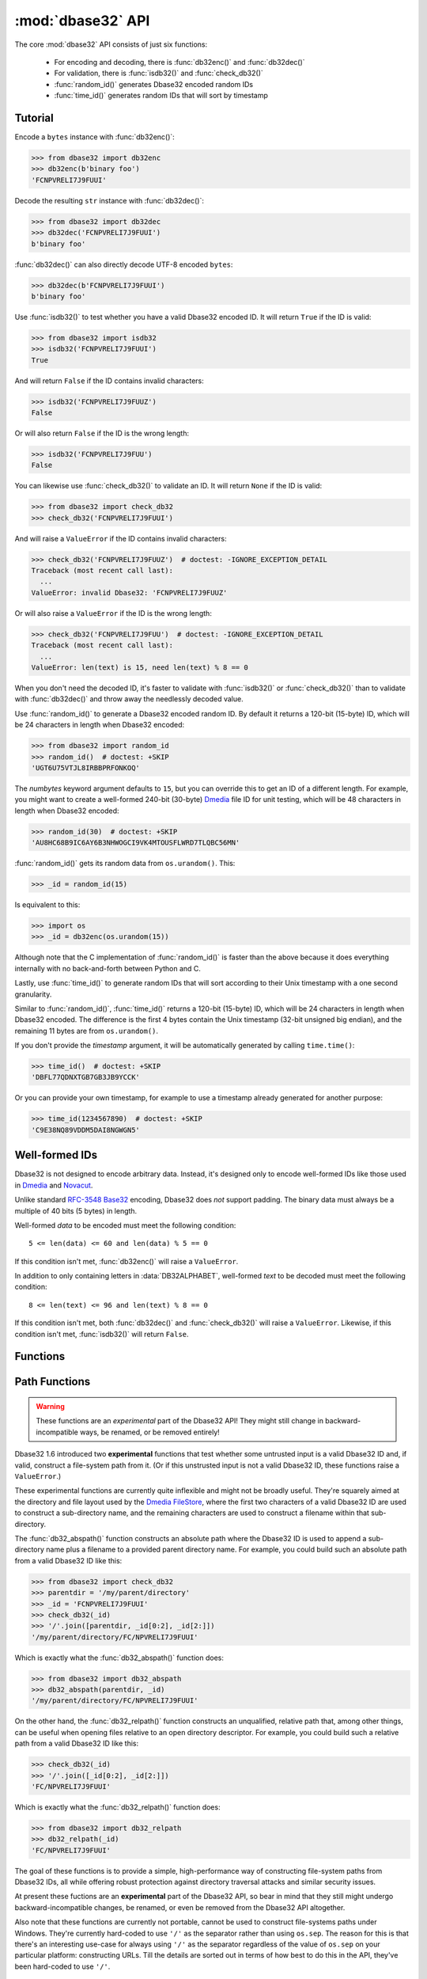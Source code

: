 :mod:`dbase32` API
==================

.. py:module:: dbase32
    :synopsis: base32-encoding with a sorted-order alphabet (for databases)


The core :mod:`dbase32` API consists of just six functions:

    * For encoding and decoding, there is :func:`db32enc()` and :func:`db32dec()`

    * For validation, there is :func:`isdb32()` and :func:`check_db32()`

    * :func:`random_id()` generates Dbase32 encoded random IDs

    * :func:`time_id()` generates random IDs that will sort by timestamp



Tutorial
--------

Encode a ``bytes`` instance with :func:`db32enc()`:

>>> from dbase32 import db32enc
>>> db32enc(b'binary foo')
'FCNPVRELI7J9FUUI'

Decode the resulting ``str`` instance with :func:`db32dec()`:

>>> from dbase32 import db32dec
>>> db32dec('FCNPVRELI7J9FUUI')
b'binary foo'

:func:`db32dec()` can also directly decode UTF-8 encoded ``bytes``:

>>> db32dec(b'FCNPVRELI7J9FUUI')
b'binary foo'

Use :func:`isdb32()` to test whether you have a valid Dbase32 encoded ID.  It
will return ``True`` if the ID is valid:

>>> from dbase32 import isdb32
>>> isdb32('FCNPVRELI7J9FUUI')
True

And will return ``False`` if the ID contains invalid characters:

>>> isdb32('FCNPVRELI7J9FUUZ')
False

Or will also return ``False`` if the ID is the wrong length:

>>> isdb32('FCNPVRELI7J9FUU')
False

You can likewise use :func:`check_db32()` to validate an ID.  It will return
``None`` if the ID is valid:

>>> from dbase32 import check_db32
>>> check_db32('FCNPVRELI7J9FUUI')

And will raise a ``ValueError`` if the ID contains invalid characters:

>>> check_db32('FCNPVRELI7J9FUUZ')  # doctest: -IGNORE_EXCEPTION_DETAIL
Traceback (most recent call last):
  ...
ValueError: invalid Dbase32: 'FCNPVRELI7J9FUUZ'

Or will also raise a ``ValueError`` if the ID is the wrong length:

>>> check_db32('FCNPVRELI7J9FUU')  # doctest: -IGNORE_EXCEPTION_DETAIL
Traceback (most recent call last):
  ...
ValueError: len(text) is 15, need len(text) % 8 == 0

When you don't need the decoded ID, it's faster to validate with
:func:`isdb32()` or :func:`check_db32()` than to validate with :func:`db32dec()`
and throw away the needlessly decoded value.

Use :func:`random_id()` to generate a Dbase32 encoded random ID.  By default it
returns a 120-bit (15-byte) ID, which will be 24 characters in length when
Dbase32 encoded:

>>> from dbase32 import random_id
>>> random_id()  # doctest: +SKIP
'UGT6U75VTJL8IRBBPRFONKOQ'

The *numbytes* keyword argument defaults to ``15``, but you can override this
to get an ID of a different length.  For example, you might want to create a
well-formed 240-bit (30-byte) `Dmedia`_ file ID for unit testing, which will be
48 characters in length when Dbase32 encoded:

>>> random_id(30)  # doctest: +SKIP
'AU8HC68B9IC6AY6B3NHWOGCI9VK4MTOUSFLWRD7TLQBC56MN'

:func:`random_id()` gets its random data from ``os.urandom()``.  This:

>>> _id = random_id(15)

Is equivalent to this:

>>> import os
>>> _id = db32enc(os.urandom(15))

Although note that the C implementation of :func:`random_id()` is faster than
the above because it does everything internally with no back-and-forth between
Python and C.

Lastly, use :func:`time_id()` to generate random IDs that will sort according to
their Unix timestamp with a one second granularity.

Similar to :func:`random_id()`, :func:`time_id()` returns a 120-bit (15-byte)
ID, which will be 24 characters in length when Dbase32 encoded.  The difference
is the first 4 bytes contain the Unix timestamp (32-bit unsigned big endian),
and the remaining 11 bytes are from ``os.urandom()``.

If you don't provide the *timestamp* argument, it will be automatically
generated by calling ``time.time()``:

>>> time_id()  # doctest: +SKIP
'DBFL77QDNXTGB7GB3JB9YCCK'

Or you can provide your own timestamp, for example to use a timestamp already
generated for another purpose:

>>> time_id(1234567890)  # doctest: +SKIP
'C9E38NQ89VDDM5DAI8NGWGN5'



Well-formed IDs
---------------

Dbase32 is not designed to encode arbitrary data.  Instead, it's designed only
to encode well-formed IDs like those used in `Dmedia`_ and `Novacut`_.

Unlike standard `RFC-3548 Base32`_ encoding, Dbase32 does *not* support
padding.  The binary data must always be a multiple of 40 bits (5 bytes) in
length.

Well-formed *data* to be encoded must meet the following condition::

    5 <= len(data) <= 60 and len(data) % 5 == 0

If this condition isn't met, :func:`db32enc()` will raise a ``ValueError``.

In addition to only containing letters in :data:`DB32ALPHABET`, well-formed
*text* to be decoded must meet the following condition::

    8 <= len(text) <= 96 and len(text) % 8 == 0

If this condition isn't met, both :func:`db32dec()` and :func:`check_db32()`
will raise a ``ValueError``.  Likewise, if this condition isn't met,
:func:`isdb32()` will return ``False``.



Functions
---------

.. function:: db32enc(data)

    Encode *data* as Dbase32 text.

    A ``str`` instance is returned:

    >>> db32enc(b'Bytes')
    'BCVQBSEM'

    *data* must be a ``bytes`` instance that meets the following condition::

        5 <= len(data) <= 60 and len(data) % 5 == 0

    If the above condition is not met, a ``ValueError`` is raised.


.. function:: db32dec(text)

    Decode Dbase32 *text*.

    A ``bytes`` instance is returned:

    >>> db32dec('BCVQBSEM')
    b'Bytes'

    *text* must be a ``str`` or ``bytes`` instance that meets the following
    condition::

        8 <= len(text) <= 96 and len(text) % 8 == 0

    If the above condition is not met, or if *text* contains any letters not
    in :data:`DB32ALPHABET`, a ``ValueError`` is raised.


.. function:: isdb32(text)

    Return ``True`` if *text* contains a valid Dbase32 encoded ID.

    >>> isdb32('39AYA9AY')
    True
    >>> isdb32('27AZ27AZ')
    False

    This function will only return ``True`` if *text* contains only letters
    in :data:`DB32ALPHABET`, and if *text* meets following condition::

        8 <= len(text) <= 96 and len(text) % 8 == 0

    Otherwise, ``False`` is returned.


.. function:: check_db32(text)

    Raise a ``ValueError`` if *text* is not a valid Dbase32 encoded ID.

    This function will raise a ``ValueError`` if *text* contains any letters
    that are not in :data:`DB32ALPHABET`.  For example:

    >>> check_db32('39AYA9AY')
    >>> check_db32('39AY27AZ')  # doctest: -IGNORE_EXCEPTION_DETAIL
    Traceback (most recent call last):
      ...
    ValueError: invalid Dbase32: '39AY27AZ'

    This function will likewise raise a ``ValueError`` if *text* doesn't meet
    the following condition::

        8 <= len(text) <= 96 and len(text) % 8 == 0

    If *text* is a valid Dbase32 ID, this function returns ``None``.


.. function:: random_id(numbytes=15)

    Return a Dbase32 encoded random ID.

    By default, a 120-bit (15-byte) ID is returned, which will be 24
    characters in length when Dbase32 encoded:

    >>> random_id()  # doctest: +SKIP
    'XM4OINLIPO6VVF549TWYNK89'

    If provided, *numbytes* must be an ``int`` such that::

        5 <= numbytes <= 60 and numbytes % 5 == 0

    The random data is from ``os.urandom()``.


.. function:: time_id(timestamp=-1)

    Return a Dbase32 encoded random ID that will sort according to timestamp.

    These IDs will sort in ascending order according to the Unix timestamp, with
    a one second granularity.

    Similar to :func:`random_id()`, this function returns a 120-bit (15-byte)
    ID, which will be 24 characters in length when Dbase32 encoded.

    The difference is the first 4 bytes of this ID are the time since the Unix
    Epoch in seconds, truncated a 32-bit unsigned integer (which wont overflow
    till the year 2106).  The remaining 11 bytes are from ``os.urandom()``.

    This function is aimed at event logging and similar scenarios where it's
    handy for the IDs to sort chronologically.

    If you provide the optional *timestamp* kwarg, that timestamp will be used.
    Otherwise the timestamp is built by calling ``time.time()``.



.. _path-functions:

Path Functions
--------------

.. warning::

    These functions are an *experimental* part of the Dbase32 API!  They might
    still change in backward-incompatible ways, be renamed, or be removed entirely!

Dbase32 1.6 introduced two **experimental** functions that test whether some
untrusted input is a valid Dbase32 ID and, if valid, construct a file-system
path from it. (Or if this unstrusted input is not a valid Dbase32 ID, these
functions raise a ``ValueError``.)

These experimental functions are currently quite inflexible and might not be
broadly useful.  They're squarely aimed at the directory and file layout used
by the `Dmedia FileStore`_, where the first two characters of a valid Dbase32 ID
are used to construct a sub-directory name, and the remaining characters are
used to construct a filename within that sub-directory.

The :func:`db32_abspath()` function constructs an absolute path where the Dbase32
ID is used to append a sub-directory name plus a filename to a provided parent
directory name.  For example, you could build such an absolute path from a valid
Dbase32 ID like this:

>>> from dbase32 import check_db32
>>> parentdir = '/my/parent/directory'
>>> _id = 'FCNPVRELI7J9FUUI'
>>> check_db32(_id)
>>> '/'.join([parentdir, _id[0:2], _id[2:]])
'/my/parent/directory/FC/NPVRELI7J9FUUI'

Which is exactly what the :func:`db32_abspath()` function does:

>>> from dbase32 import db32_abspath
>>> db32_abspath(parentdir, _id)
'/my/parent/directory/FC/NPVRELI7J9FUUI'

On the other hand, the :func:`db32_relpath()` function constructs an
unqualified, relative path that, among other things, can be useful when opening
files relative to an open directory descriptor.  For example, you could build
such a relative path from a valid Dbase32 ID like this:

>>> check_db32(_id)
>>> '/'.join([_id[0:2], _id[2:]])
'FC/NPVRELI7J9FUUI'

Which is exactly what the :func:`db32_relpath()` function does:

>>> from dbase32 import db32_relpath
>>> db32_relpath(_id)
'FC/NPVRELI7J9FUUI'

The goal of these functions is to provide a simple, high-performance way of
constructing file-system paths from Dbase32 IDs, all while offering robust
protection against directory traversal attacks and similar security issues.

At present these fuctions are an **experimental** part of the Dbase32 API, so
bear in mind that they still might undergo backward-incompatible changes, be
renamed, or even be removed from the Dbase32 API altogether.

Also note that these functions are currently not portable, cannot be used to
construct file-systems paths under Windows.  They're currently hard-coded to use
``'/'`` as the separator rather than using ``os.sep``.  The reason for this is
that there's an interesting use-case for always using ``'/'`` as the separator
regardless of the value of ``os.sep`` on your particular platform: constructing
URLs.  Till the details are sorted out in terms of how best to do this in the
API, they've been hard-coded to use ``'/'``.


.. function:: db32_abspath(parentdir, text)

    Construct an absolute path with a 2-character directory name plus filename.

    .. warning::

        This function an *experimental* part of the Dbase32 API!  It might still
        change in backward-incompatible ways or be removed entirely!

    For example:

    >>> from dbase32 import db32_abspath
    >>> db32_abspath('/my/parent/directory', 'HELLOALL')
    '/my/parent/directory/HE/LLOALL'

    Similar to :func:`check_db32()`, a ``ValueError`` will be raised if *text*
    does not contain a valid Dbase32 ID:

    >>> db32_abspath('/my/parent/directory', '../very/naughty/')
    Traceback (most recent call last):
      ...
    ValueError: invalid Dbase32: '../very/naughty/'

    The *text* argument can be a ``str`` or ``bytes`` instance, but the return
    value is always a ``str`` instance:

    >>> db32_abspath('/my/parent/directory', b'BYTESFOO')
    '/my/parent/directory/BY/TESFOO'

    However, the *parentdir* argument must always be a ``str`` instance.

    Note that currently :func:`db32_abspath()` does no validation of the
    *parentdir* (although it may in the future).  Typically you'll construct
    many file-system paths from a single parent directory, so you likely want
    to initially validate the *parentdir* to ensure that::

        assert os.path.abspath(parentdir) == parentdir

    In particular, this function assumes that the *parentdir* does not end with
    a ``'/'`` (which the above assertion would enforce).

    .. versionadded:: 1.6


.. function:: db32_relpath(text)

    Construct a relative path with a 2-character directory name plus filename.

    .. warning::

        This function an *experimental* part of the Dbase32 API!  It might still
        change in backward-incompatible ways or be removed entirely!

    For example:

    >>> from dbase32 import db32_relpath
    >>> db32_relpath('HELLOALL')
    'HE/LLOALL'

    Similar to :func:`check_db32()`, a ``ValueError`` will be raised if *text*
    does not contain a valid Dbase32 ID:

    >>> db32_relpath('../very/naughty/')
    Traceback (most recent call last):
      ...
    ValueError: invalid Dbase32: '../very/naughty/'

    The *text* argument can be a ``str`` or ``bytes`` instance, but the return
    value is always a ``str`` instance:

    >>> db32_relpath(b'BYTESFOO')
    'BY/TESFOO'

    Among other things, such a relative path can be used to open files relative
    to an open directory descriptor.

    .. versionadded:: 1.6



Constants
---------

The :mod:`dbase32` module defines several handy constants:

.. data:: using_c_extension

    A flag indicating whether the Dbase32 `C implementation`_ is being used.

    >>> import dbase32
    >>> dbase32.using_c_extension  # doctest: +SKIP
    True

    This will be ``True`` when the ``dbase32._dbase32`` C extension is being
    used, or ``False`` when the ``dbase32._dbase32py`` pure-Python fallback is
    being used.

    For both security and performance reasons, only the `C implementation`_ is
    recommended for production use.  As such, 3rd party software might want to
    use this attribute in their unit tests and/or runtime initialization to
    verify that the Dbase32 C extension is in fact being used.

    Please see :doc:`security` for more details.

    .. versionadded:: 1.4


.. data:: DB32ALPHABET

    A ``str`` containing the Dbase32 alphabet.

    >>> import dbase32
    >>> dbase32.DB32ALPHABET
    '3456789ABCDEFGHIJKLMNOPQRSTUVWXY'

    Note that the Dbase32 alphabet (encoding table) is in ASCII/UTF-8 sorted
    order:

    >>> dbase32.DB32ALPHABET == ''.join(sorted(set(dbase32.DB32ALPHABET)))
    True


.. data:: MAX_BIN_LEN

    Max length of data (in bytes) accepted for encoding.

    >>> import dbase32
    >>> dbase32.MAX_BIN_LEN
    60
    >>> dbase32.MAX_BIN_LEN * 8  # 480 bits
    480

    This constraint is used by :func:`db32enc()`, :func:`random_id()`, and
    :func:`time_id()`.


.. data:: MAX_TXT_LEN

    Max length of text (in characters) accepted for decoding or validation.

    >>> import dbase32
    >>> dbase32.MAX_TXT_LEN
    96
    >>> dbase32.MAX_TXT_LEN * 5 // 8 == dbase32.MAX_BIN_LEN
    True

    This constraint is used by :func:`db32dec()`, :func:`isdb32()`, and
    :func:`check_db32()`.


.. data:: RANDOM_BITS

    Default size (in bits) of the *decoded* ID generated by :func:`random_id()`.

    >>> import dbase32
    >>> dbase32.RANDOM_BITS
    120


.. data:: RANDOM_BYTES

    Default size (in bytes) of the *decoded* ID generated by :func:`random_id()`.

    >>> import dbase32
    >>> dbase32.RANDOM_BYTES
    15
    >>> dbase32.RANDOM_BYTES * 8 == dbase32.RANDOM_BITS
    True


.. data:: RANDOM_B32LEN

    Default size (in characters) of the ID generated by :func:`random_id()`.

    >>> import dbase32
    >>> dbase32.RANDOM_B32LEN
    24
    >>> dbase32.RANDOM_B32LEN * 5 // 8 == dbase32.RANDOM_BYTES
    True



.. _`Dbase32`: https://launchpad.net/dbase32
.. _`RFC-3548 Base32`: https://tools.ietf.org/html/rfc4648
.. _`Novacut`: https://launchpad.net/novacut
.. _`Dmedia`: https://launchpad.net/dmedia
.. _`Dmedia FileStore`: https://launchpad.net/filestore

.. _`C implementation`: http://bazaar.launchpad.net/~dmedia/dbase32/trunk/view/head:/dbase32/_dbase32.c

